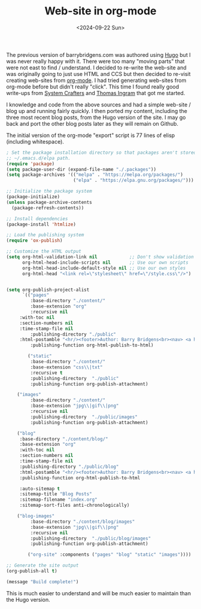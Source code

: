 #+TITLE: Web-site in org-mode
#+DATE: <2024-09-22 Sun>

The previous version of barrybridgens.com was authored using [[https://gohugo.io/][Hugo]] but I was never really happy with it. There were too many "moving parts" that were not east to find / understand. I decided to re-write the web-site and was originally going to just use HTML and CCS but then decided to re-visit creating web-sites from [[https://orgmode.org/][org-mode]]. I had tried generating web-sites from org-mode before but didn't really "click". This time I found really good write-ups from [[https://systemcrafters.net/publishing-websites-with-org-mode/building-the-site/][System Crafters]] and [[https://taingram.org/blog/org-mode-blog.html][Thomas Ingram]] that got me started.

I knowledge and code from the above sources and had a simple web-site / blog up and running fairly quickly. I then ported my content, including the three most recent blog posts, from the Hugo version of the site. I may go back and port the other blog posts later as they will remain on Github.

The initial version of the org-mode "export" script is 77 lines of elisp (including whitespace).

#+begin_src emacs-lisp
; Set the package installation directory so that packages aren't stored in the
;; ~/.emacs.d/elpa path.
(require 'package)
(setq package-user-dir (expand-file-name "./.packages"))
(setq package-archives '(("melpa" . "https://melpa.org/packages/")
                         ("elpa" . "https://elpa.gnu.org/packages/")))

;; Initialize the package system
(package-initialize)
(unless package-archive-contents
  (package-refresh-contents))

;; Install dependencies
(package-install 'htmlize)

;; Load the publishing system
(require 'ox-publish)

;; Customize the HTML output
(setq org-html-validation-link nil            ;; Don't show validation link
      org-html-head-include-scripts nil       ;; Use our own scripts
      org-html-head-include-default-style nil ;; Use our own styles
      org-html-head "<link rel=\"stylesheet\" href=\"/style.css\"/>")


(setq org-publish-project-alist
      `(("pages"
         :base-directory "./content/"
         :base-extension "org"
         :recursive nil
	 :with-toc nil
	 :section-numbers nil
	 :time-stamp-file nil
         :publishing-directory "./public"
	 :html-postamble "<hr/><footer>Author: Barry Bridgens<br><nav> <a href=\"/\">&lt; Home</a></nav><div id=\"updated\">Updated: %C</div><hr></footer>"
         :publishing-function org-html-publish-to-html)

        ("static"
         :base-directory "./content/"
         :base-extension "css\\|txt"
         :recursive t
         :publishing-directory  "./public"
         :publishing-function org-publish-attachment)

	("images"
         :base-directory "./content/"
         :base-extension "jpg\\|gif\\|png"
         :recursive nil
         :publishing-directory  "./public/images"
         :publishing-function org-publish-attachment)

	("blog"
	 :base-directory "./content/blog/"
	 :base-extension "org"
	 :with-toc nil
	 :section-numbers nil
	 :time-stamp-file nil
	 :publishing-directory "./public/blog"
	 :html-postamble "<hr/><footer>Author: Barry Bridgens<br><nav> <a href=\"/\">&lt; Home</a></nav><div id=\"updated\">Updated: %C</div><hr></footer>"
	 :publishing-function org-html-publish-to-html

	 :auto-sitemap t
	 :sitemap-title "Blog Posts"
	 :sitemap-filename "index.org"
	 :sitemap-sort-files anti-chronologically)

	("blog-images"
         :base-directory "./content/blog/images"
         :base-extension "jpg\\|gif\\|png"
         :recursive nil
         :publishing-directory  "./public/blog/images"
         :publishing-function org-publish-attachment)	

        ("org-site" :components ("pages" "blog" "static" "images"))))

;; Generate the site output
(org-publish-all t)

(message "Build complete!")
#+end_src

This is much easier to understand and will be much easier to maintain than the Hugo version.
